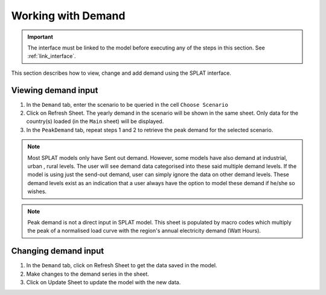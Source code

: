 .. role:: inputcell
    :class: inputcell
.. role:: interfacecell
    :class: interfacecell
.. role:: button
    :class: button

Working with Demand
====================

.. important::
    The interface must be linked to the model before executing any of the steps in this section.
    See :ref:`link_interface`.

This section describes how to view, change and add demand using the SPLAT interface.

.. view_demand:

Viewing demand input
---------------------

1. In the ``Demand`` tab, enter the scenario to be queried in the cell ``Choose Scenario``

2. Click on :button:`Refresh Sheet`. The yearly demand in the scenario will be shown in the same sheet. Only data for the country(s) loaded (in the ``Main`` sheet) will be displayed.

3. In the ``PeakDemand`` tab, repeat steps 1 and 2 to retrieve the peak demand for the selected scenario.

.. note::
	Most SPLAT models only have Sent out demand. However, some models have also demand at industrial, urban , rural levels. The user will see demand data categorised into these said multiple demand levels. If the model is using just the send-out demand, user can simply ignore the data on other demand levels. These demand levels exist as an indication that a user always have the option to model these demand if he/she so wishes. 

.. note::
	Peak demand is not a direct input in SPLAT model. This sheet is populated by macro codes which multiply the peak of a normalised load curve with the region's annual electricity demand (Watt Hours).
	
	
.. change_demand:

Changing demand input
----------------------

1. In the ``Demand`` tab, click on :button:`Refresh Sheet` to get the data saved in the model.

2. Make changes to the demand series in the sheet.

3. Click on :button:`Update Sheet` to update the model with the new data.

.. image:: /images/demand_update.PNG



